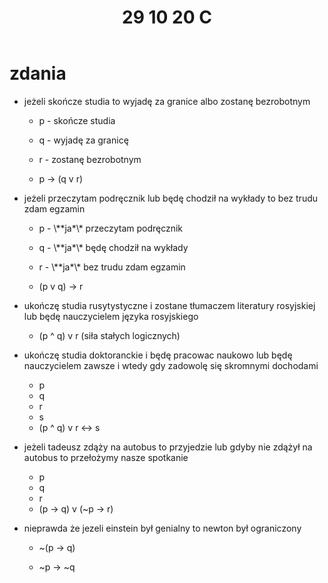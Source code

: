 #+TITLE: 29 10 20 C

* zdania

- jeżeli skończe studia to wyjadę za granice albo zostanę bezrobotnym

  + p - skończe studia
  + q - wyjadę za granicę
  + r - zostanę bezrobotnym

  + p → (q v r)

- jeżeli przeczytam podręcznik lub będę chodził na wykłady to bez trudu zdam egzamin

  + p - \**ja*\* przeczytam podręcznik
  + q - \**ja*\* będę chodził na wykłady
  + r - \**ja*\* bez trudu zdam egzamin

  + (p v q) → r

- ukończę studia rusytystyczne i zostane tłumaczem literatury rosyjskiej lub będę nauczycielem języka rosyjskiego

  + (p ^ q) v r (siła stałych logicznych)


- ukończę studia doktoranckie i będę pracowac naukowo lub będę nauczycielem zawsze i wtedy gdy zadowolę się skromnymi dochodami

  + p
  + q
  + r
  + s


  + (p ^ q) v r ↔ s

- jeżeli tadeusz zdąży na autobus to przyjedzie lub gdyby nie zdążył na autobus to przełożymy nasze spotkanie

  + p
  + q
  + r


  + (p -> q) v (~p -> r)

- nieprawda że jezeli einstein był genialny to newton był ograniczony

  + ~(p -> q)

  + ~p -> ~q
